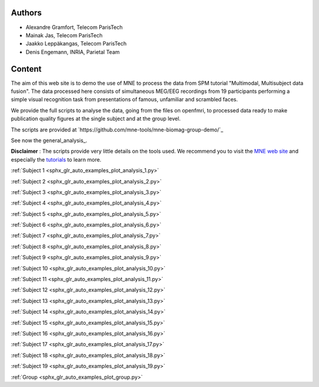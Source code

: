 .. title:: MNE

.. raw:: html

    <div class="container"><div class="row">
    <div class="col-md-8"><div style="text-align: center; height: 270px">
    <span style="display: inline-block; height: 100%; vertical-align: middle"></span>
    <a href="index.html"><img src="_static/mne_logo.png" border="0" alt="MNE" style="vertical-align: middle"></a>
    </div></div>
    <div class="col-md-4"><div style="float: left">
    </div></div>
    </div></div>

Authors
-------

- Alexandre Gramfort, Telecom ParisTech
- Mainak Jas, Telecom ParisTech
- Jaakko Leppäkangas, Telecom ParisTech
- Denis Engemann, INRIA, Parietal Team

Content
-------

The aim of this web site is to demo the use of MNE to process the data from SPM tutorial "Multimodal, Multisubject data fusion". The data processed here consists of simultaneous MEG/EEG recordings from 19 participants performing a simple visual recognition task from presentations of famous, unfamiliar and scrambled faces.

We provide the full scripts to analyse the data, going from the files on openfmri, to processed data ready to make publication quality figures at the single subject and at the group level.

The scripts are provided at `https://github.com/mne-tools/mne-biomag-group-demo/`_

See now the general_analysis_.

**Disclaimer** : The scripts provide very little details on the tools used. We recommend you to visit the `MNE web site <http://martinos.org/mne/>`_ and especially the `tutorials <http://martinos.org/mne/stable/tutorials.html>`_ to learn more.


.. raw:: html

   <div class="container-fluid">
   <div class="row">
   <div class="col-md-8">
   <br>

:ref:`Subject 1 <sphx_glr_auto_examples_plot_analysis_1.py>`

:ref:`Subject 2 <sphx_glr_auto_examples_plot_analysis_2.py>`

:ref:`Subject 3 <sphx_glr_auto_examples_plot_analysis_3.py>`

:ref:`Subject 4 <sphx_glr_auto_examples_plot_analysis_4.py>`

:ref:`Subject 5 <sphx_glr_auto_examples_plot_analysis_5.py>`

:ref:`Subject 6 <sphx_glr_auto_examples_plot_analysis_6.py>`

:ref:`Subject 7 <sphx_glr_auto_examples_plot_analysis_7.py>`

:ref:`Subject 8 <sphx_glr_auto_examples_plot_analysis_8.py>`

:ref:`Subject 9 <sphx_glr_auto_examples_plot_analysis_9.py>`

:ref:`Subject 10 <sphx_glr_auto_examples_plot_analysis_10.py>`

:ref:`Subject 11 <sphx_glr_auto_examples_plot_analysis_11.py>`

:ref:`Subject 12 <sphx_glr_auto_examples_plot_analysis_12.py>`

:ref:`Subject 13 <sphx_glr_auto_examples_plot_analysis_13.py>`

:ref:`Subject 14 <sphx_glr_auto_examples_plot_analysis_14.py>`

:ref:`Subject 15 <sphx_glr_auto_examples_plot_analysis_15.py>`

:ref:`Subject 16 <sphx_glr_auto_examples_plot_analysis_16.py>`

:ref:`Subject 17 <sphx_glr_auto_examples_plot_analysis_17.py>`

:ref:`Subject 18 <sphx_glr_auto_examples_plot_analysis_18.py>`

:ref:`Subject 19 <sphx_glr_auto_examples_plot_analysis_19.py>`

:ref:`Group <sphx_glr_auto_examples_plot_group.py>`
